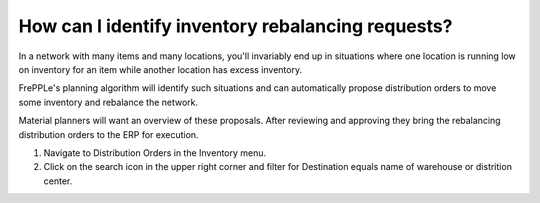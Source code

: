 ==================================================
How can I identify inventory rebalancing requests?
==================================================

In a network with many items and many locations, you'll invariably end up in situations
where one location is running low on inventory for an item while another location has
excess inventory.

FrePPLe's planning algorithm will identify such situations and can automatically
propose distribution orders to move some inventory and rebalance the network.

Material planners will want an overview of these proposals. After reviewing and
approving they bring the rebalancing distribution orders to the ERP for execution.

1) Navigate to Distribution Orders in the Inventory menu.
2) Click on the search icon in the upper right corner and filter for Destination equals name of warehouse or distrition center.

.. raw:: html

   <iframe width="1038" height="584" src="https://www.youtube.com/embed/ojSDVXHOEyc" frameborder="0" allowfullscreen></iframe>